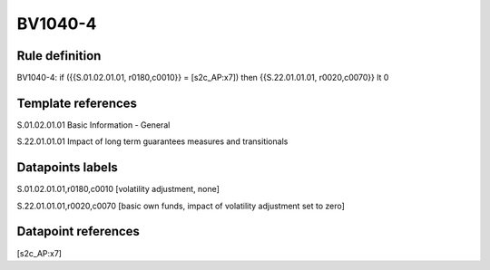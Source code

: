 ========
BV1040-4
========

Rule definition
---------------

BV1040-4: if ({{S.01.02.01.01, r0180,c0010}} = [s2c_AP:x7]) then {{S.22.01.01.01, r0020,c0070}} lt 0


Template references
-------------------

S.01.02.01.01 Basic Information - General

S.22.01.01.01 Impact of long term guarantees measures and transitionals


Datapoints labels
-----------------

S.01.02.01.01,r0180,c0010 [volatility adjustment, none]

S.22.01.01.01,r0020,c0070 [basic own funds, impact of volatility adjustment set to zero]



Datapoint references
--------------------

[s2c_AP:x7]